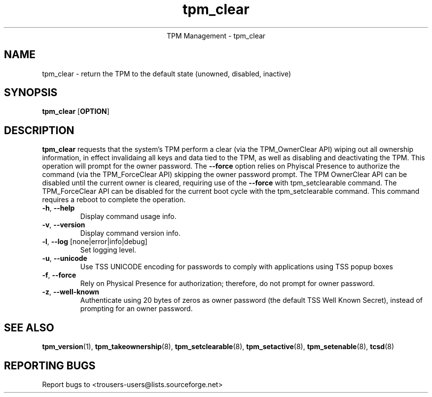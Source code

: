 .\" Copyright (C) 2005 International Business Machines Corporation
.\"
.de Sh \" Subsection
.br
.if t .Sp
.ne 5
.PP
\fB\\$1\fR
.PP
..
.de Sp \" Vertical space (when we can't use .PP)
.if t .sp .5v
.if n .sp
..
.de Ip \" List item
.br
.ie \\n(.$>=3 .ne \\$3
.el .ne 3
.IP "\\$1" \\$2
..
.TH "tpm_clear" 8 "2005-05-05"  "TPM Management"
.ce 1
TPM Management - tpm_clear 
.SH NAME
tpm_clear \- return the TPM to the default state (unowned, disabled, inactive)
.SH "SYNOPSIS"
.ad l
.hy 0
.B tpm_clear
.RB [ OPTION ]

.SH "DESCRIPTION"
.PP
\fBtpm_clear\fR requests that the system's TPM perform a clear  
(via the TPM_OwnerClear API) wiping out all ownership information, in effect invalidaing all keys and data tied to the TPM, as well as disabling and deactivating the TPM.  This operation will prompt for the owner password.  The \fB\-\-force\fR 
option relies on Phyiscal Presence to authorize the command (via the TPM_ForceClear API) skipping the owner password prompt.
The TPM OwnerClear API can be disabled until the current owner is cleared, requiring use of the \fB\-\-force\fR with tpm_setclearable command.   The TPM_ForceClear API can be disabled for the current boot cycle with the tpm_setclearable command.  This command requires a reboot to complete the operation. 

.TP
\fB\-h\fR, \fB\-\-help\fR
Display command usage info.
.TP
\fB-v\fR, \fB\-\-version\fR
Display command version info.
.TP
\fB-l\fR, \fB\-\-log\fR [none|error|info|debug]
Set logging level.
.TP
\fB-u\fR, \fB\-\-unicode\fR
Use TSS UNICODE encoding for passwords to comply with applications using TSS popup boxes
.TP
\fB-f\fR, \fB\-\-force\fR
Rely on Physical Presence for authorization; therefore, do not prompt for owner password.
.TP
\fB-z\fR, \fB\-\-well-known\fR
Authenticate using 20 bytes of zeros as owner password (the default TSS Well Known Secret), instead of prompting for an owner password.

.SH "SEE ALSO"
.PP
\fBtpm_version\fR(1), \fBtpm_takeownership\fR(8), \fBtpm_setclearable\fR(8), \fBtpm_setactive\fR(8), \fBtpm_setenable\fR(8), \fBtcsd\fR(8)

.SH "REPORTING BUGS"
Report bugs to <trousers-users@lists.sourceforge.net>
